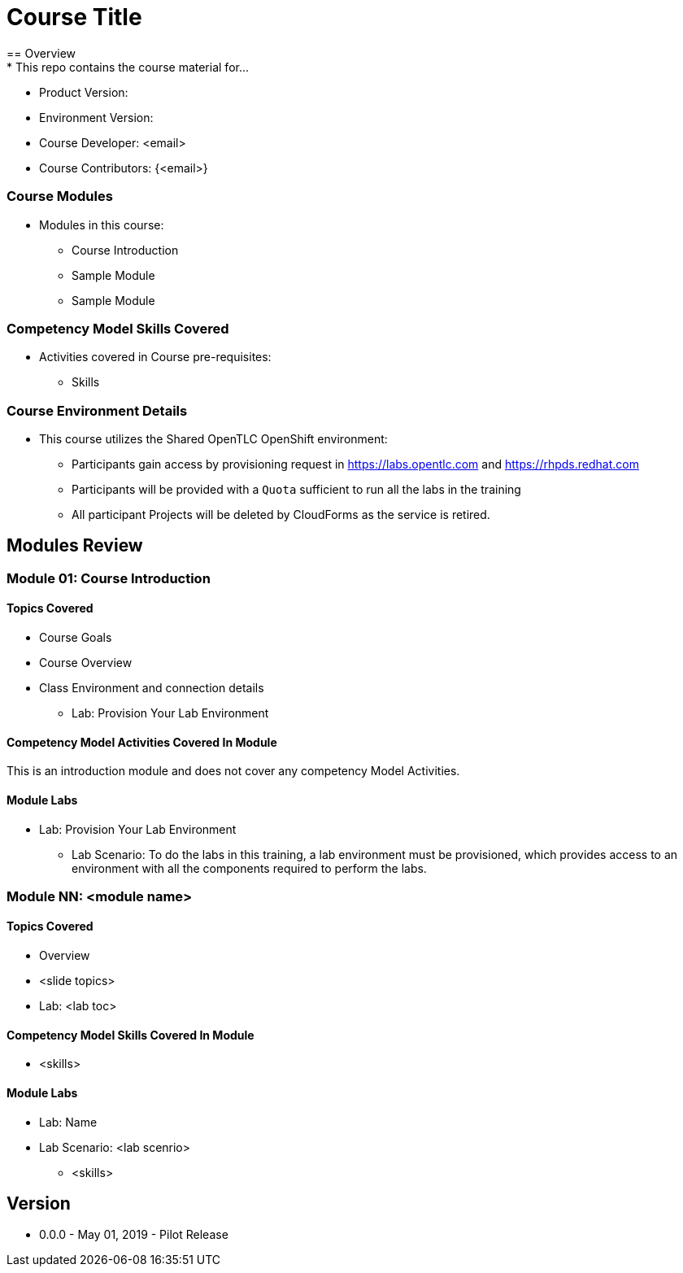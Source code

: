 = Course Title
== Overview
* This repo contains the course material for...

- Product Version:
- Environment Version:
- Course Developer: <email>
- Course Contributors: {<email>}

=== Course Modules

* Modules in this course:
- Course Introduction
- Sample Module
- Sample Module

=== Competency Model Skills Covered

* Activities covered in Course pre-requisites:
- Skills

=== Course Environment Details

* This course utilizes the Shared OpenTLC OpenShift environment:
- Participants gain access by provisioning request in https://labs.opentlc.com[] and https://rhpds.redhat.com[]
- Participants will be provided with a `Quota` sufficient to run all the labs in the training
- All participant Projects will be deleted by CloudForms as the service is retired.

== Modules Review

=== Module 01: Course Introduction

==== Topics Covered
* Course Goals
* Course Overview
* Class Environment and connection details
- Lab: Provision Your Lab Environment

==== Competency Model Activities Covered In Module

This is an introduction module and does not cover any competency Model Activities.

==== Module Labs

* Lab: Provision Your Lab Environment
- Lab Scenario: To do the labs in this training, a lab environment must be provisioned, which provides access to an environment with all the components required to perform the labs.


=== Module NN: <module name>

==== Topics Covered
- Overview
- <slide topics>
- Lab: <lab toc>

==== Competency Model Skills Covered In Module
- <skills>

==== Module Labs

* Lab: Name
* Lab Scenario: <lab scenrio>
- <skills>



== Version

* 0.0.0 - May 01, 2019 - Pilot Release

